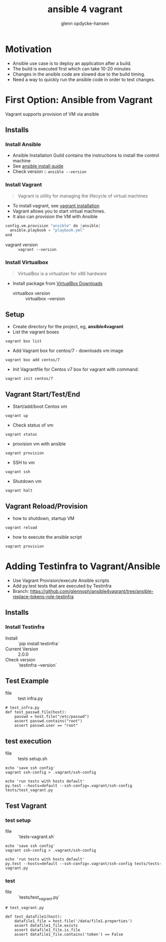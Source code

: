 #+OPTIONS: num:nil toc:nil
#+REVEAL_TRANS: default
#+REVEAL_THEME: sky
#+REVEAL_PLUGINS: (highlight)
#+Title: ansible 4 vagrant
#+Author: glenn opdycke-hansen
#+Email: glennoph@gmail.com

* Motivation
  - Ansible use case is to deploy an application after a build.
  - The build is executed first which can take 10-20 minutes
  - Changes in the ansible code are slowed due to the build timing.
  - Need a way to quickly run the ansible code in order to test changes.
* First Option: Ansible from Vagrant
Vagrant supports provision of VM via ansible
** Installs
*** Install Ansible
  - Ansible Installation Guild contains the instructions to install the control machine
  - See [[https://docs.ansible.com/ansible/latest/installation_guide/intro_installation.html][ansible install guide]]
  - Check version :: ~ansible --version~

*** Install Vagrant
#+BEGIN_QUOTE
Vagrant is utility for managing the lifecycle of virtual machines
#+END_QUOTE

  - To install vagrant, see [[https://www.vagrantup.com/docs/installation/][vagrant installation]]
  - Vagrant allows you to start virtual machines.
  - It also can provision the VM with Ansible

#+begin_src python
config.vm.provision "ansible" do |ansible|
  ansible.playbook = "playbook.yml"
end
#+end_src

  - vagrant version :: ~vagrant --version~

*** Install Virtualbox

#+BEGIN_QUOTE
VirtualBox is a virtualizer for x86 hardware
#+END_QUOTE

- Install package from [[https://www.virtualbox.org/wiki/Downloads][VirtualBox Downloads]]
  - virtualbox version :: virtualbox --version

** Setup
- Create directory for the project, eg, **ansible4vagrant**
- List the vagrant boxes
#+BEGIN_SRC 
vagrant box list
#+END_SRC

- Add Vagrant box for centos/7 - downloads vm image
#+BEGIN_SRC 
vagrant box add centos/7
#+END_SRC

- Init Vagrantfile for Centos v7 box for vagrant with command: 
#+BEGIN_SRC 
vagrant init centos/7
#+END_SRC

** Vagrant Start/Test/End
  - Start/add/boot Centos vm  
#+BEGIN_SRC 
vagrant up
#+END_SRC
  - Check status of vm 
#+BEGIN_SRC 
vagrant status
#+END_SRC
  - provision vm with ansible
#+BEGIN_SRC 
vagrant provision
#+END_SRC
  - SSH to vm
#+BEGIN_SRC 
vagrant ssh
#+END_SRC
  - Shutdown vm
#+BEGIN_SRC 
vagrant halt
#+END_SRC
** Vagrant Reload/Provision
- how to shutdown, startup VM
#+BEGIN_SRC 
vagrant reload
#+END_SRC
- how to execute the ansible script
#+BEGIN_SRC 
vagrant provision
#+END_SRC

* Adding Testinfra to Vagrant/Ansible
- Use Vagrant Provision/execute Ansible scripts
- Add py.test tests that are executed by Testinfra
- Branch: https://github.com/glennoph/ansible4vagrant/tree/ansible-replace-tokens-role-testinfra
** Installs
*** Install Testinfra
  - Install :: `pip install testinfra`
  - Current Version :: 2.0.0
  - Check version :: `testinfra --version`
** Test Example
 - file :: test infra.py

#+BEGIN_SRC 
# test_infra.py
def test_passwd_file(host):
    passwd = host.file("/etc/passwd")
    assert passwd.contains("root")
    assert passwd.user == "root"
#+END_SRC

** test execution
 - file :: tests setup.sh

#+BEGIN_SRC
echo 'save ssh config'
vagrant ssh-config > .vagrant/ssh-config

echo 'run tests with hosts default'
py.test --hosts=default --ssh-config=.vagrant/ssh-config tests/test_vagrant.py
#+END_SRC

** Test Vagrant
*** test setup
 - file :: `tests-vagrant.sh`

#+BEGIN_SRC
echo 'save ssh config'
vagrant ssh-config > .vagrant/ssh-config

echo 'run tests with hosts default'
py.test --hosts=default --ssh-config=.vagrant/ssh-config tests/tests-vagrant.py
#+END_SRC

*** test
- file :: `tests/test_vagrant.py`

#+BEGIN_SRC 
# test_vagrant.py

def test_datafile1(host):
    datafile1_file = host.file('/data/file1.properties')
    assert datafile1_file.exists
    assert datafile1_file.is_file
    assert datafile1_file.contains('token') == False
#+END_SRC
